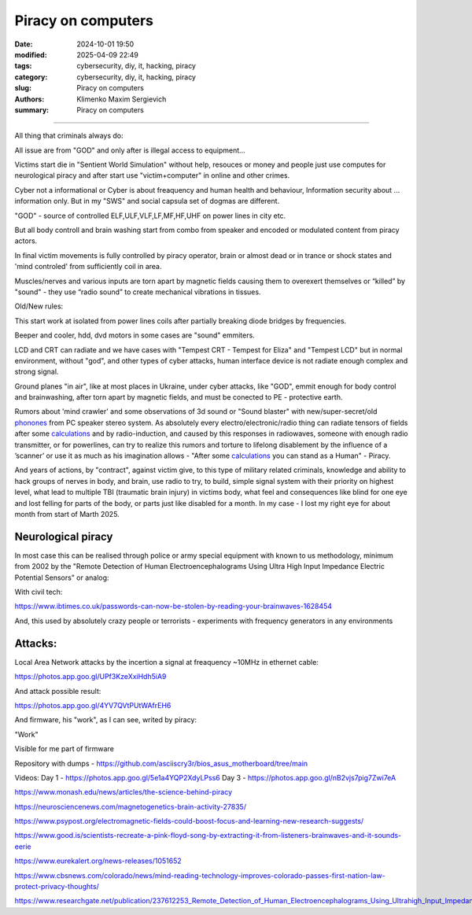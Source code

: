 Piracy on computers
###################

:date: 2024-10-01 19:50
:modified: 2025-04-09 22:49
:tags: cybersecurity, diy, it, hacking, piracy
:category: cybersecurity, diy, it, hacking, piracy
:slug: Piracy on computers
:authors: Klimenko Maxim Sergievich
:summary: Piracy on computers

###################

All thing that criminals always do:

All issue are from "GOD" and only after is illegal access to equipment...

Victims start die in "Sentient World Simulation" without help, resouces or money and people just use computes for neurological piracy and after start use "victim+computer" in online and other crimes.

Cyber not a informational or Cyber is about freaquency and human health and behaviour, Information security about ... information only.
But in my "SWS" and social capsula set of dogmas are different.

"GOD" - source of controlled ELF,ULF,VLF,LF,MF,HF,UHF on power lines in city etc.

But all body controll and brain washing start from combo from speaker and encoded or modulated content from piracy actors.

In final victim movements is fully controlled by piracy operator, brain or almost dead or in trance or shock states
and 'mind controled' from sufficiently coil in area.

Muscles/nerves and various inputs are torn apart by magnetic fields causing them to overexert themselves or “killed” by "sound" - they use “radio sound” to create mechanical vibrations in tissues.

Old/New rules:

This start work at isolated from power lines coils after partially breaking diode bridges by frequencies.

Beeper and cooler, hdd, dvd motors in some cases are "sound" emmiters.

LCD and CRT can radiate and we have cases with "Tempest CRT - Tempest for Eliza" and "Tempest LCD" but in normal environment, without "god", and other types of cyber attacks, human interface device is not radiate enough complex and strong signal.

Ground planes "in air", like at most places in Ukraine, under cyber attacks, like "GOD", emmit enough for body control and brainwashing, after torn apart by magnetic fields, and must be conected to PE - protective earth.

.. image:: images/thats-super-secret-general-deckler.gif
           :align: left

Rumors about 'mind crawler' and some observations of 3d sound or "Sound blaster" with new/super-secret/old `phonones`_ from PC speaker stereo system. As absolutely every electro/electronic/radio thing can radiate tensors of fields after some `calculations`_ and by radio-induction, and caused by this responses in radiowaves, someone with enough radio transmitter, or for powerlines, can try to realize this rumors and torture to lifelong disablement by the influence of a ʼscannerʼ or use it as much as his imagination allows - "After some `calculations`_ you can stand as a Human" - Piracy.

And years of actions, by "contract", against victim give, to this type of military related criminals, knowledge and ability to hack groups of nerves in body, and brain, use radio to try, to build, simple signal system with their priority on highest level, what lead to multiple TBI (traumatic brain injury) in victims body, what feel and consequences like blind for one eye and lost felling for parts of the body, or parts just like disabled for a month. In my case - I lost my right eye for about month from start of Marth 2025.

Neurological piracy
+++++++++++++++++++

In most case this can be realised through police or army special equipment with known to us methodology, minimum from 2002 by the "Remote Detection of Human Electroencephalograms Using Ultra High Input Impedance Electric Potential Sensors" or analog:

.. image:: images/neuropiracy.jpg
           :align: left


With civil tech:

https://www.ibtimes.co.uk/passwords-can-now-be-stolen-by-reading-your-brainwaves-1628454

And, this used by absolutely crazy people or terrorists - experiments with frequency generators in any environments

Attacks:
++++++++

Local Area Network attacks by the incertion a signal at freaquency ~10MHz in ethernet cable:

https://photos.app.goo.gl/UPf3KzeXxiHdh5iA9

And attack possible result:

https://photos.app.goo.gl/4YV7QVtPUtWAfrEH6

.. _phonones: https://www.google.com/search?q=phonones&oq=phonones&gs_lcrp=EgZjaHJvbWUyBggAEEUYOTIRCAEQIxgnGEYY-QEYgAQYigUyDQgCEAAYkQIYgAQYigUyDQgDEAAYkQIYgAQYigUyDAgEEC4YQxiABBiKBTIHCAUQABiABDIHCAYQABiABDIHCAcQABiABDIHCAgQABiABDIHCAkQABiABNIBCDIzNTFqMGo3qAIAsAIA&sourceid=chrome&ie=UTF-8

.. _calculations: https://en.wikipedia.org/wiki/Maxwell%27s_equations

.. image:: images/photo_2024-10-01_19-05-33.jpg
           :align: left

.. image:: images/photo_2024-10-01_19-05-29.jpg
           :align: left

.. image:: images/photo_2024-10-01_19-05-15.jpg
           :align: left

.. image:: images/photo_2024-10-01_19-05-37.jpg
           :align: left

And firmware, his "work", as I can see, writed by piracy:

"Work"

.. image:: images/img-2025-02-07-144758.png
           :align: left

.. image:: images/img-2025-02-07-144417.png
           :align: left

.. image:: images/img-2025-02-07-144442.png
           :align: left

.. image:: images/img-2025-02-05-150922.png
           :align: left

.. image:: images/img-2025-02-05-150928.png
           :align: left

.. image:: images/img-2025-02-05-131806.png
           :align: left

.. image:: images/img-2025-02-05-134311.png
           :align: left

Visible for me part of firmware

.. image:: images/img-2025-02-07-161324.png
           :align: left

.. image:: images/img-2025-02-07-161311.png
           :align: left

.. image:: images/img-2025-02-07-161254.png
           :align: left

.. image:: images/img-2025-02-07-161237.png
           :align: left

.. image:: images/img-2025-02-07-161223.png
           :align: left


Repository with dumps - https://github.com/asciiscry3r/bios_asus_motherboard/tree/main

Videos:
Day 1 - https://photos.app.goo.gl/5e1a4YQP2XdyLPss6
Day 3 - https://photos.app.goo.gl/nB2vjs7pig7Zwi7eA


https://www.monash.edu/news/articles/the-science-behind-piracy

https://neurosciencenews.com/magnetogenetics-brain-activity-27835/

https://www.psypost.org/electromagnetic-fields-could-boost-focus-and-learning-new-research-suggests/

https://www.good.is/scientists-recreate-a-pink-floyd-song-by-extracting-it-from-listeners-brainwaves-and-it-sounds-eerie

https://www.eurekalert.org/news-releases/1051652

https://www.cbsnews.com/colorado/news/mind-reading-technology-improves-colorado-passes-first-nation-law-protect-privacy-thoughts/

https://www.researchgate.net/publication/237612253_Remote_Detection_of_Human_Electroencephalograms_Using_Ultrahigh_Input_Impedance_Electric_Potential_Sensors
